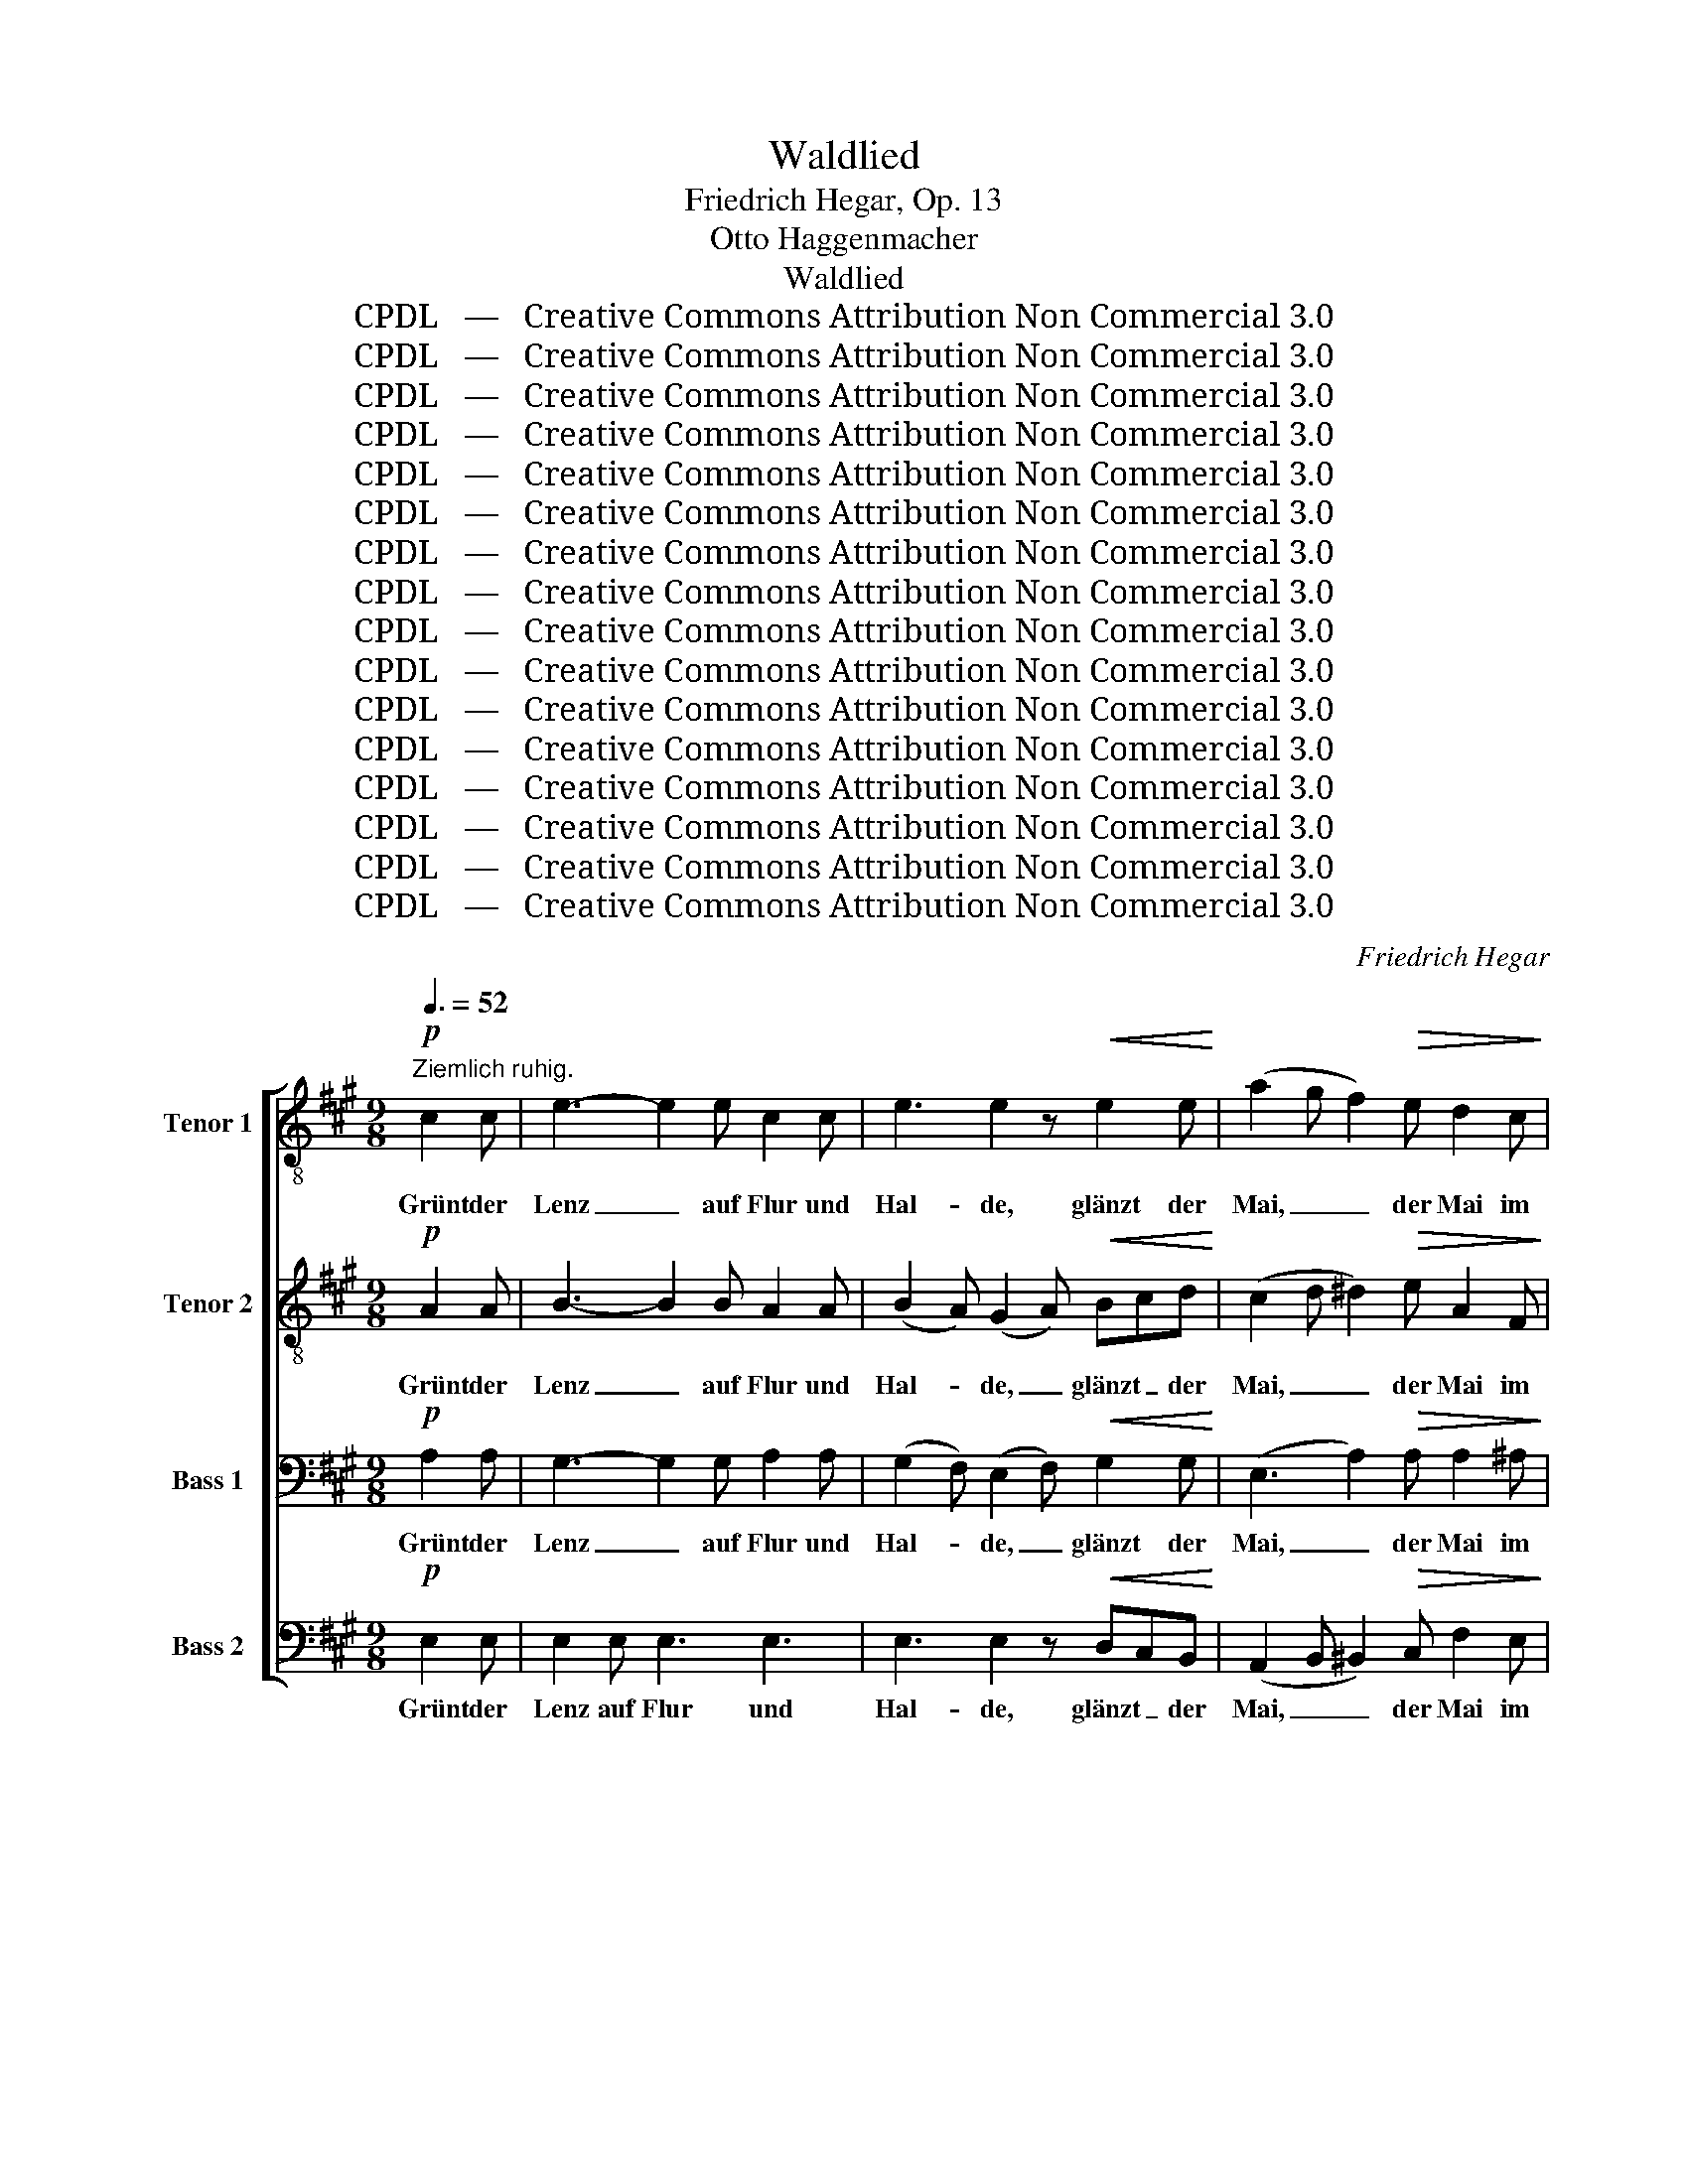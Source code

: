 X:1
T:Waldlied
T:Friedrich Hegar, Op. 13
T:Otto Haggenmacher
T:Waldlied
T:CPDL   —   Creative Commons Attribution Non Commercial 3.0
T:CPDL   —   Creative Commons Attribution Non Commercial 3.0
T:CPDL   —   Creative Commons Attribution Non Commercial 3.0
T:CPDL   —   Creative Commons Attribution Non Commercial 3.0
T:CPDL   —   Creative Commons Attribution Non Commercial 3.0
T:CPDL   —   Creative Commons Attribution Non Commercial 3.0
T:CPDL   —   Creative Commons Attribution Non Commercial 3.0
T:CPDL   —   Creative Commons Attribution Non Commercial 3.0
T:CPDL   —   Creative Commons Attribution Non Commercial 3.0
T:CPDL   —   Creative Commons Attribution Non Commercial 3.0
T:CPDL   —   Creative Commons Attribution Non Commercial 3.0
T:CPDL   —   Creative Commons Attribution Non Commercial 3.0
T:CPDL   —   Creative Commons Attribution Non Commercial 3.0
T:CPDL   —   Creative Commons Attribution Non Commercial 3.0
T:CPDL   —   Creative Commons Attribution Non Commercial 3.0
T:CPDL   —   Creative Commons Attribution Non Commercial 3.0
C:Friedrich Hegar
Z:Otto Haggenmacher
Z:CPDL   —   Creative Commons Attribution Non Commercial 3.0
%%score [ ( 1 2 ) ( 3 4 ) 5 ( 6 7 ) ]
L:1/8
Q:3/8=52
M:9/8
K:A
V:1 treble-8 nm="Tenor 1"
V:2 treble-8 
V:3 treble-8 nm="Tenor 2"
V:4 treble-8 
V:5 bass nm="Bass 1"
V:6 bass nm="Bass 2"
V:7 bass 
V:1
!p!"^Ziemlich ruhig." c2 c | e3- e2 e c2 c | e3 e2 z!<(! e2 e!<)! | (a2 g f2)!>(! e d2 c!>)! | %4
w: Grünt der|Lenz _ auf Flur und|Hal- de, glänzt der|Mai, _ _ der Mai im|
 e2 d B2 z!pp! c2 c | e3- e2 e c2 c | e3 e2 z!<(! c2 _d!<)! ||[K:Db]!mf! (f3- fe)d d2 d | %8
w: Son- nen- schein, schwillt das|jun- * ge Grün im|Wal- de, kehr im|Tann _ _ so gern ich|
!<(! (_c2 a-!<)! a)gf e2 d |!>(! d2 =c f3- f2!>)! e | d z z z2 z z2 z | z2 z!p! d3- d2 d | %12
w: ein, _ _ kehr im Tann so|gern, so gern _ ich|ein.|Rau- * schen|
!>(! (d2 B)!>)! A z z z2 z | z z!pp! B (d6- | d2 B) A z z ||[K:A]!p! c2 c | c2 B (d3- dc)B | %17
w: lin- * de,|die Win-|* * de,|durch die|Wip- fel rau- * * schen|
 c3 c2 z"^cresc." c2 c | c2 B (f3- fe)d |!<(! c3!<)! B z z!f![Q:3/8=66]"^Più mosso." e2 e | %20
w: lin- de, wie ein|Got- tes- hauch, _ _ die|Win- de und ich|
 !>!a3 =f z z fef | _b3 z2 z!<(! de=f!<)! | !>!=f3 e3!>(! d2 =c!>)! | =c3 z2 z!<(! c2 c!<)! | %24
w: jauch- ze: Win- * ters|Weh hast _ ein|En- de nun A-|de! und ich|
 !>!a3 =f z z[Q:1/4=72]"^poco sostenuto" f2 e |!>(! ^d3-!>)! d2 z |[Q:1/4=78]"^Tempo 1"!mf! e2 e | %27
w: jauch- ze: Win- ters|Weh _|hast ein|
 !>!f3 e z z"^cresc." e2 e |!<(! !>!=g3!<)! f z z!f! f2 f | g3- (2:3:2gg f z3/2 e/ | %30
w: En- de, hast ein|En- de hast ein|En- * de nun, A-|
 a3- !fermata!a2 !fermata!z | z3 | z9 | z9 ||[M:3/4]"^Chor"!p! e>e ee ee | =f4 e2 | e>e ed =cd | %37
w: de! _||||Glüht der Strahl der Som- mer-|son- ne|zit- tern rings die Lüf- te|
 e4- e z | e>e e!<(!e ee!<)! |!>(! (=g2 =f2)!>)! e z | e>e ed =cd | e4 z2 | z6 | %43
w: schwül, _|spricht das Herz in Lie- bes-|won- * ne:|auf zum Wal- de mild und|kühl!||
 z2 z2"^Chor"!p!!<(! ee | e3 e ee!<)! |!>(! e2!>)! e2 z2 | z6 | z2 z2"^Chor"!mf! d>c | %48
w: Un- ter|grü- nen Bu- chen-|zwei- gen||wir das|
 (c2 B)!p!B[Q:1/4=72]"^sostenuto" f>e | e^d !fermata!=d2 |!f![Q:3/8=66]"^Più mosso." e>e | %51
w: Haupt * zum Kus- se|nei- * gen,|und wir|
[M:9/8] !>!a3 =f z z fef | _b3 z2 z!<(! de=f!<)! | !>!=f3!>(! e3 d2!>)! =c | %54
w: ju- beln: du _ bist|mein, dein _ nur|bin ich, dein al-|
 =c3 z2 z!<(! c2 c!<)! | !>!a3 =f z z[Q:1/4=72]"^poco sostenuto" f2!>(! e | %56
w: lein, und wir|ju- beln du bist|
 ^d3-!>)! d2 z!mf![Q:1/4=78]"^a tempo" e2 e | !>!f3 e z z"^cresc." e2 e | %58
w: mein, _ dein nur|bin ich, dein nur|
 !>!=g3 f z z!f![Q:1/4=72]"^poco sostenuto" a^gf | edc !>!e3-!>(! e2 d!>)! | %60
w: bin ich, dein _ nur|bin _ ich, dein _ al-|
 B3- !fermata!B2 !fermata!z | z2 z | z9 | z2 z!p! e2 e e3 || %64
w: lein! _|||Welkt der Herbst!|
[M:3/4]!<(! .d.=c .BA ^G/B/ d/!<)!=f/ ||[M:9/8]!f! e3- e z z z2 z | z9 | z2 z z2 z!p! =c2 c | %68
w: Blatt um Blatt und stürmt _ es _|graus, _||färbt der|
 e3- e2 e =c2 c | e3 e3 e2 e |"^cresc." e2 d =g3 =f3 |!<(! e3-!<)! e2 z!mf! e2 e | %72
w: Wald _ sich bun- ter|wie- der, zieh' noch|ein- mal ich hin-|aus, _ zieh' noch|
 !>!=g2 =f!>(! e3 (e2 d)!>)! | =c z z z2 z4 | z2 z!p! =c3- c2 c |!>(! (=c2 A)!>)! =G z z z2 z | %76
w: ein- mal ich hin- *|aus;|rauscht _ es|schau- * rig|
 z z!pp! =c =f2 c- ccc | (=c2 A) =G z z z2 z | z9 | z6 |!p![Q:3/8=52]"^espressivo" e2 e | %81
w: ich seuf- ze _ still und|trau- * rig:|||fliehn so|
 f3 e3 d2 c ||[M:3/4]!>(! B2- B!>)! z[Q:1/4=63]!<(! Bf!<)! | (f2 e2) d2 | c4[Q:1/4=76]!mf! A>A | %85
w: schnell, o Wald leb|wohl, _ o _|Wald _ leb|wohl, Lenz und|
"^cresc." (B2 c2) d2 |!<(! e2 fg a2!<)! |!f![Q:1/4=63] (!>!c2 B2) B2 | %88
w: Som- * mer|freu- den- * voll|fliehn _ so|
 (!>!f2 e2)[Q:1/4=60]"^molto sustenuto" e2 |!>(! (e2 d2)!>)!!p! B2 | c4!pp! A2 | %91
w: schnell, _ so|schnell, _ o|Wald, o|
 c4[Q:1/4=56]"^rit." ed | c4 z2 | z2 z2!pp! e2 | a6 | c6 | !fermata!c6 |] %97
w: Wald leb _|wohl!|leb|wohl!|leb|wohl!|
V:2
 x3 | x9 | x9 | x9 | x9 | x9 | x9 ||[K:Db] x9 | x9 | x9 | x9 | x9 | x9 | x9 | x6 ||[K:A] x3 | x9 | %17
 x9 | x9 | x9 | x9 | x9 | x9 | x9 | x9 | x6 | x3 | x9 | x9 | x9 | x6 | x3 | x9 | x9 ||[M:3/4] x6 | %35
 x6 | x6 | x6 | x6 | x6 | x6 | x6 | x6 | x6 | x6 | x6 | x6 | x6 | x6 | x4 | x2 |[M:9/8] x9 | x9 | %53
 x9 | x9 | x9 | x9 | x9 | x9 | x9 | x6 | x3 | x9 | x9 ||[M:3/4] x6 ||[M:9/8] x9 | x9 | x9 | x9 | %69
 x9 | x9 | x9 | x9 | x9 | x9 | x9 | x9 | x9 | x9 | x6 | x3 | x9 ||[M:3/4] x6 | x6 | x6 | x6 | x6 | %87
 x6 | x6 | x6 | x6 | x6 | x6 | x6 | e6 | x6 | x6 |] %97
V:3
!p! A2 A | B3- B2 B A2 A | (B2 A) (G2 A)!<(! Bcd!<)! | (c2 d ^d2)!>(! e A2 F!>)! | F2 F G2 z A2 A | %5
w: Grünt der|Lenz _ auf Flur und|Hal- * de, _ glänzt _ der|Mai, _ _ der Mai im|Son- nen- schein, schwillt das|
 B3- B2 B A2 A | c3 c2 z!<(! c2 _d!<)! ||[K:Db]!mf! d3 A3 G2 G |!<(! (A2 f-!<)! f)e=d e2 B | %9
w: jun- * ge Grün im|Wal- de, kehr im|Tann so gern ich|ein, _ _ kehr im Tann so|
!>(! A2 A c3- c2!>)! c | d z z z2 z!p! A2 =A | B=AB dcB cB_A |!>(! =G3!>)! A z z!pp! A2 =A | %13
w: gern, so gern _ ich|ein. Durch die|Wip- * fel rau- * schen lin- * de,|lin- de, wie ein|
 B=AB d3 cB_A | =GAB A z z ||[K:A]!p! G2 G | G2 G G3- G2 G | G3 G2 z"^cresc." A2 A | %18
w: Got- * tes- hauch rau- schen die|Win- * * de,|durch die|Wip- fel rau- * schen|lin- de, wie ein|
 A2 A (d3- dc)B |!<(! A3!<)! G z z!f! e2 e | !>!=f3 =c z z c2 c | =f3 z2 z!<(! _B2 B!<)! | %22
w: Got- tes- hauch, _ _ die|Win- de und ich|jauch- ze: Win- ters|Weh hast ein|
 !>!_B3 B3!>(! B2 B!>)! | A=GA _BAG!<(! =c2 c!<)! | !>!=f3 =c z z c2 c |!>(! B3-!>)! B2 z | %26
w: En- de nun A-|de! Und ich jauch- * ze, und ich|jauch- ze: Win- ters|Weh _|
!mf! B2 B | !>!B3 c z z"^cresc." c2 c |!<(! !>!e3!<)! d z z!f! d2 d | d3- (2:3:2dd d z3/2 e/ | %30
w: hast ein|En- de, hast ein|En- de hast ein|En- * de nun, A-|
 e3- !fermata!e2 !fermata!z | z3 | z9 | z9 ||[M:3/4]!p! =c>c cc cc | =c4 c2 | B>B BB AB | %37
w: de! _||||Glüht der Strahl der Som- mer-|son- ne|zit- tern rings die Lüf- te|
 =c4- c z | =c>c c!<(!c cc!<)! |!>(! =c4!>)! c z | B>B BB AB | =c4 z2 | z6 | z2 z2!p!!<(! =cc | %44
w: schwül, _|spricht das Herz in Lie- bes-|won- ne:|auf zum Wal- de mild und|kühl!||Un- ter|
 d3 d dd!<)! |!>(! d2!>)! d2 z2 | z6 | z2 z2!mf! G>G | G3!p! B c>c | B2 !fermata!B2 |!f! e>e | %51
w: grü- nen Bu- chen-|zwei- gen||wir das|Haupt zum Kus- se|nei- gen,|und wir|
[M:9/8] !>!=f3 =c z z c2 c | =f3 z2 z!<(! _B2 B!<)! | !>!_B3!>(! B3 B2!>)! B | %54
w: ju- beln: du bist|mein, dein nur|bin ich, dein al-|
 A=GA _BAG!<(! =c2 c!<)! | !>!=f3 =c z z c2!>(! c | =B3-!>)! B2 z!mf! B2 B | %57
w: lein, und wir ju- * beln, und wir|ju- beln du bist|mein, _ dein nur|
 !>!B3 ^c z z"^cresc." c2 c | !>!e3 d z z!f! fed | cBA !>!c3-!>(! c2 B!>)! | %60
w: bin ich, dein nur|bin ich, dein _ nur|bin _ ich, dein _ al-|
 G3- !fermata!G2 !fermata!z | z2 z | z9 | z2 z!p! =c2 c B3 ||[M:3/4]!<(! .A.=G .=FE ^G A/!<)!=c/ || %65
w: lein! _|||Welkt der Herbst!|Blatt um Blatt und stürmt es _|
[M:9/8]!f! B3- B z z z2 z | z9 | z2 z z2 z!p! A2 A | B3- B2 B A2 A | B3 B3 _B2 B | %70
w: graus, _||färbt der|Wald _ sich bun- ter|wie- der, zieh' noch|
"^cresc." A2 A e3 d3 |!<(! =c3-!<)! c2 z!mf! ^c2 c | !>!c2 d!>(! =c3 B3!>)! | %73
w: ein- mal ich hin-|aus, _ zieh' noch|ein- mal ich hin-|
 =c z z z2 z!p! =G2 ^G | A^GA =cBA BA=G |!>(! ^F3!>)! =G z z!pp! G2 ^G | AGA =c3 BA=G | %77
w: aus; durch die|Wip- * fel rauscht _ es schau- * rig,|schau- rig und ich|seuf- * ze still, still _ und|
 =F=GA G z z z2 z | z9 | z6 |!p!"^espressivo" B2 B | B3 A3 B2 A || %82
w: trau- * * rig:|||fliehn so|schnell, o Wald leb|
[M:3/4]!>(! G2- G!>)! z!<(! B2!<)! | c4 B2 | A4!mf! A>A |"^cresc." A4 A2 |!<(! A2 d2 c2!<)! | %87
w: wohl, _ o|Wald leb|wohl, Lenz und|Som- mer|freu- den- voll|
!f! !>!A4 A2 | !>!B4 ^A2 |!>(! (c2 B2)!>)!!p! F2 | A4!pp! A2 | A4 cB | A4!pp! c2 | c4 c2 | c6 | %95
w: fliehn so|schnell, so|schnell, _ o|Wald, o|Wald leb *|wohl! o|Wald leb|wohl!|
 A6 | !fermata!A6 |] %97
w: leb|wohl!|
V:4
 x3 | x9 | x9 | x9 | x9 | x9 | x9 ||[K:Db] x9 | x9 | x9 | x9 | x9 | x9 | x9 | x6 ||[K:A] x3 | x9 | %17
 x9 | x9 | x9 | x9 | x9 | x9 | x9 | x9 | x6 | x3 | x9 | x9 | x17/2 d/ | c3- c2 x | x3 | x9 | x9 || %34
[M:3/4] A>A AA AA | A4 =G2 | =G>G GG AG | =G4- G x | x6 | x6 | x6 | x6 | x6 | x2 x2 =GG | %44
 ^G3 G AA | B2 G2 x2 | x6 | x6 | x6 | x4 | x2 |[M:9/8] x9 | x9 | x9 | x9 | x9 | x9 | x9 | x9 | x9 | %60
 x6 | x3 | x9 | x9 ||[M:3/4] x6 ||[M:9/8] x9 | x9 | x9 | x9 | x9 | x9 | x9 | x9 | x9 | x9 | x9 | %76
 x9 | x9 | x9 | x6 | ^G2 G | G3 A3 B2 A ||[M:3/4] x6 | x6 | x6 | x6 | x6 | x6 | x6 | x6 | x6 | x6 | %92
 x6 | x6 | x6 | x6 | x6 |] %97
V:5
!p! A,2 A, | G,3- G,2 G, A,2 A, | (G,2 F,) (E,2 F,)!<(! G,2 G,!<)! | (E,3 A,2)!>(! A, A,2 ^A,!>)! | %4
w: Grünt der|Lenz _ auf Flur und|Hal- * de, _ glänzt der|Mai, _ der Mai im|
 C2 B, G,2 z A,2 A, | G,3- G,2 G, =G,2 G, | =G,3 G,2 z!<(! C,2 _D,!<)! || %7
w: Son- nen- schein, schwillt das|jun- * ge Grün im|Wal- de, kehr im|
[K:Db]!mf! A,2 A, A,G,F, E,2 E, |!<(! (=D,2 _C-!<)! C)B,A, G,2 G, |!>(! G,2 G, G,3- G,2!>)! G, | %10
w: Tann so gern, _ so gern ich|ein, _ _ kehr im Tann so|gern, so gern _ ich|
 F, z z z2 z!p! F,2 F, | G,F,G, B,A,G, A,G,F, |!>(! =E,3!>)! F, z z!pp! F,2 F, | %13
w: ein. Durch die|Wip- * fel rau- * schen lin- * de,|lin- de, wie ein|
 G,F,G, B,3 A,G,F, | E,F,G, F, z z ||[K:A]!p! ^E,2 E, | F,2 F, F,3- F,2 F, | %17
w: Got- * tes- hauch rau- schen die|Win- * * de,|durch die|Wip- fel rau- * schen|
 F,3 ^E,2 z"^cresc." =E,2 E, | F,2 F, A,3- A,2 A, |!<(! E,3!<)! E, z z!f! E,2 B, | %20
w: lin- de, wie ein|Got- tes- hauch, _ die|Win- de, und ich|
 !>!=C3 A, z z A,^G,A, | D3 z2 z!<(! _B,2 B,!<)! | !>!=G,3 G,3!>(! =F,2 G,!>)! | %23
w: jauch- ze: Win- * ters|Weh hast ein|En- de nun A-|
 A,=G,A, _B,A,G,!<(! =F,E,G,!<)! | !>!=C3 A, z z A,2 A, |!>(! A,3-!>)! A,2 z |!mf! G,2 G, | %27
w: de! Und ich jauch- * ze, und _ ich|jauch- ze: Win- ters|Weh _|hast ein|
 !>!G,3 A, z z"^cresc." C2 C |!<(! !>!C3!<)! D z z!f! B,2 B, | B,3- (2:3:2B,B, A, z3/2 G,/ | %30
w: En- de, hast ein|En- de hast ein|En- * de nun, A-|
 A,3- !fermata!A,2 !fermata!z |!mf!"^Solo" E,2 E, | E3- E2 =C A,B,C | (E,2 =F,) E,6 || %34
w: de! _|Glüht der|Strahl _ der Som- * mer-|son- * ne,|
[M:3/4]!p! E,>E, E,E, E,E, | =F,4 E,2 | =F,>F, F,F, F,F, | E,4- E, z | =G,>G, G,!<(!G, ^G,G,!<)! | %39
w: glüht der Strahl der Som- mer-|son- ne,|zit- tern rings die Lüf- te|schwül, _|spricht das Herz in Lie- bes-|
!>(! A,4!>)! =G, z | =F,>F, F,F, F,F, | E,4!mf!"^Solo" E,>E, | E3 D =CA, | =G,>A, G,2!p!!<(! E,E, | %44
w: won- ne:|auf zum Wal- de mild und|kühl! Un- ter|grü- nen Bu- chen-|zwei- * gen, un- ter|
 E,3 E, E,E,!<)! |!>(! (3E,^G,F,!>)! E,2"^Solo" E,>E, | (E2 D)B, G,>F, | %47
w: grü- nen Bu- chen-|zwei- * * gen wir das|Haupt * zum Kus- se|
!>(! F,2!>)! E,2!mf! E,>E, | E,3!p! F, =G,>G, | F,2 !fermata!E,2 |!f! E,>B, | %51
w: nei- gen, wir das|Haupt zum Kus- se|nei- gen,|und wir|
[M:9/8] !>!=C3 A, z z A,^G,A, | D3 z2 z!<(! _B,2 B,!<)! | !>!=G,3!>(! G,3 =F,2!>)! G, | %54
w: ju- beln: du _ bist|mein, dein nur|bin ich, dein al-|
 A,=G,A, _B,A,G,!<(! =F,E,G,!<)! | !>!=C3 A, z z A,2!>(! A, | A,3-!>)! A,2 z!mf! ^G,2 G, | %57
w: lein, und wir ju- * beln, und _ wir|ju- beln du bist|mein, _ dein nur|
 !>!G,3 A, z z"^cresc." C2 C | !>!C3 D z z!f! D,E,F, | G,2 A, !>!F,3-!>(! F,2 F,!>)! | %60
w: bin ich, dein nur|bin ich, dein _ nur|bin ich, dein _ al-|
 E,3- !fermata!E,2 !fermata!z | z2 z | z9 | z2 z!p! E,2 E, E,3 || %64
w: lein! _|||Welkt der Herbst!|
[M:3/4]!<(! .=F,.E, .D,=C, B,,/D,/ F,/!<)!A,/ ||[M:9/8]!f! G,3- G, z z z2 z | z9 | %67
w: Blatt um Blatt und stürmt _ es _|graus, _||
 z2 z z2 z!p! A,2 A, | =G,3- G,2 G, A,2 A, | =G,3 G,3 G,2 G, |"^cresc." =F,2 F, _B,3 A,3 | %71
w: färbt der|Wald _ sich bun- ter|wie- der, zieh' noch|ein- mal ich hin-|
!<(! =G,3-!<)! G,2 z!mf! _B,2 B, | !>!_B,2 A,!>(! =G,3 =F,3!>)! | E, z z z2 z!p! E,2 E, | %74
w: aus, _ zieh' noch|ein- mal ich hin-|aus; durch die|
 =F,E,F, A,=G,F, G,F,E, |!>(! ^D,3!>)! E, z z!pp! E,2 E, | =F,E,F, A,3 =G,F,E, | %77
w: Wip- * fel rauscht _ es schau- * rig,|schau- rig und ich|seuf- * ze still, still _ und|
 =D,E,=F, E, z z!p! E,2 E, |!>(! =F,3!>)! E,3!>(! A,2!>)! F, | E,3- E,2 z | %80
w: trau- * * rig: Lenz und|Som- mer freu- den-|voll _|
!p!"^espressivo" E,2 E, | E,3 E,3 E,2 E, ||[M:3/4]!>(! E,2- E,!>)! z!<(! F,2!<)! | F,4 F,2 | %84
w: fliehn so|schnell, o Wald leb|wohl, _ o|Wald leb|
 F,4!mf! A,>A, |"^cresc." (A,2 =G,2) F,2 |!<(! E,2 E,2 E,2!<)! |!f! !>!^D,4 F,2 | !>!^G,4 =G,2 | %89
w: wohl, Lenz und|Som- * mer|freu- den- voll|fliehn so|schnell, so|
!>(! (=G,2 F,2)!>)!!p! =D,2 | E,4!pp! F,2 | E,4 G,2 | A,4!pp! A,2 | A,4 A,2 | A,6 | E,6 | %96
w: schnell, _ o|Wald, o|Wald leb|wohl! o|Wald leb|wohl!|leb|
 !fermata!E,6 |] %97
w: wohl!|
V:6
!p! E,2 E, | E,2 E, E,3 E,3 | E,3 E,2 z!<(! D,C,B,,!<)! | (A,,2 B,, ^B,,2)!>(! C, F,2 E,!>)! | %4
w: Grünt der|Lenz auf Flur und|Hal- de, glänzt _ der|Mai, _ _ der Mai im|
 ^A,,2 =B,, E,2 z!pp! E,2 E, | E,2 E, E,3- E,2 E, | A,,3 A,,2 z!<(! C,2 _D,!<)! || %7
w: Son- nen- schein, schwillt das|jun- ge Grün _ im|Wal- de, kehr im|
[K:Db]!mf! (A,,3 A,3) A,2 A, |!<(! (F,3!<)! B,,3) E,2 E, |!>(! A,,2 A,, A,,3- A,,2!>)! A,, | %10
w: Tann _ gern ich|ein, _ kehr im|Tann so gern, _ ich|
 D,!p!C,D, F,E,D, D,C,D, | D,3 D,6- | D,!pp!C,D, D,A,G, F,E,D, | D,3 D,6- | D,3- D, z z || %15
w: ein. Durch die Wip- * fel rau- * schen|lin- de,|_ wie ein Got- * tes- hauch, _ die|Win- de,|_ _|
[K:A]!p! C,2 C, | D,2 D, (B,,C,D, B,,C,)D, | C,3 C,2 z"^cresc." C,2 C, | D,2 D, B,,C,D, B,3 | %19
w: durch die|Wip- fel rau- * * * * schen|lin- de, wie ein|Got- tes- hauch _ _ die|
!<(! E,3!<)! E, z z!f! E,2 E, | !>!A,,3 A, z z z2 z | =G,^F,G, D_B,G,!<(! =F,E,D,!<)! | %22
w: Win- de und ich|jauch- ze:|Win- * ters Weh hast ein En- de, ein|
 !>!=C,3 C,3!>(! D,2 E,!>)! | =F,E,F, =G,F,E,!<(! D,=C,_B,,!<)! | !>!A,,3 A, z z A,,2 A,, | %25
w: En- de nun A-|de! Und ich jauch- * ze, und _ ich|jauch- ze: Win- ters|
!>(! =B,,3-!>)! B,,2 z |!mf! E,2 E, | !>!D,3 C, z z"^cresc." A,2 A, | %28
w: Weh _|hast ein|En- de, hast ein|
!<(! !>!^A,3!<)! B, z z!f! B,2 B, | E,3- (2:3:2E,E, E, z3/2 E,/ | E,3- !fermata!E,2 !fermata!z | %31
w: En- de hast ein|En- * de nun, A-|de! _|
 z3 | z9 | z9 ||[M:3/4]!p! A,,>A,, A,,A,, A,,A,, | (=F,,2 A,,2) =C,2 | =G,,>G,, G,,G,, G,,G,, | %37
w: |||Glüht der Strahl der Som- mer-|son- * ne|zit- tern rings die Lüf- te|
 =C,4- C, z | =C,>C, C,!<(!C, C,C,!<)! |!>(! (=F,,2 A,,2)!>)! =C, z | =G,,>G,, G,,G,, G,,G,, | %41
w: schwül, _|spricht das Herz in Lie- bes-|won- * ne:|auf zum Wal- de mild und|
 =C,4 z2 | z6 | z2 z2!p!!<(! =C,C, | B,,3 B,, A,,A,,!<)! |!>(! G,,2!>)! B,,2 z2 | z6 | %47
w: kühl!||Un- ter|grü- nen Bu- chen-|zwei- gen||
 z2 z2!mf! B,,>C, | D,3!p! D, ^A,,>A,, | B,,2 !fermata!^G,,2 |!f! E,>E, | %51
w: wir das|Haupt zum Kus- se|nei- gen,|und wir|
[M:9/8] !>!A,,3 A, z z z2 z | =G,F,G, D_B,G,!<(! =F,E,D,!<)! | !>!=C,3!>(! C,3 D,2!>)! E, | %54
w: ju- beln:|dein _ nur bin _ ich, dein _ nur|bin ich, dein al-|
 =F,E,F, =G,F,E,!<(! D,=C,_B,,!<)! | !>!A,,3 A, z z A,,2!>(! A,, | =B,,3-!>)! B,,2 z!mf! E,2 E, | %57
w: lein, und wir ju- * beln, und _ wir|ju- beln du bist|mein, _ dein nur|
 !>!D,3 C, z z"^cresc." A,2 A, | !>!^A,3 B, z z!f! B,,C,D, | E,^E,F, !>!B,,3-!>(! B,,2 D,!>)! | %60
w: bin ich, dein nur|bin ich, dein _ nur|bin _ ich, dein _ al-|
 =E,3- !fermata!E,2 !fermata!z |!p! E,2 E, | E,3- E,2 E, A,2 =F, | E,3 E,6 || %64
w: lein! _|Welkt der|Herbst * und fällt her-|nie- der|
[M:3/4]!<(! .B,,.=C, .D,A,, E,>D,!<)! ||[M:9/8]!f! E,3- E, z z!p! E,2 E, | E,3- E,2 E, A,2 =F, | %67
w: Blatt um Blatt und stürmt es|graus, _ färbt der|Wald _ sich bun- ter|
 E,3 E,6- | E,6- E,3- | E,6 =C,2 C, |"^cresc." =F,2 F, ^C,3 D,3 |!<(! =G,3-!<)! G,2 z!mf! G,2 G, | %72
w: wie- der,|_ _|* zieh' noch|ein- mal ich hin-|aus, _ zieh' noch|
 !>!=F,2 F,!>(! =G,3 =G,,3!>)! | =C,!p!B,,C, E,D,C, C,B,,C, | =C,3 C,6- | %75
w: ein- mal ich hin-|aus; durch die Wip- * fel rauscht _ es|schau- rig|
 C,!pp!B,,=C, C,=G,=F, E,D,C, | =C,3 C,6- | C,3- C, z z z2 z | z9 | z6 |!p!"^espressivo" E,2 E, | %81
w: _ und ich seuf- * ze still _ und|trau- rig:|_ _|||fliehn so|
 D,3 C,3 G,,2 A,, ||[M:3/4]!>(! E,2- E,!>)! z!<(! D,2!<)! | ^A,,4 B,,D, | F,4!mf! F,>F, | %85
w: schnell, o Wald leb|wohl, _ o|Wald leb _|wohl, Lenz und|
"^cresc." (F,2 E,2) D,2 |!<(! C,2 B,,2 A,,2!<)! |!f! !>!F,,4 ^D,2 | !>!=D,4 C,2 | %89
w: Som- * mer|freu- den- voll|fliehn so|schnell, so|
!>(! (^A,,2 B,,2)!>)!!p! D,2 | E,4!pp! F,2 | E,4 E,2 | E,4 z2 | z2 z2!pp! E,2 | E,6 | A,,6 | %96
w: schnell, _ o|Wald, o|Wald leb|wohl!|leb|wohl!|leb|
 !fermata!A,,6 |] %97
w: wohl!|
V:7
 x3 | x9 | x9 | x9 | x9 | x9 | x9 ||[K:Db] x9 | x9 | x9 | x9 | x9 | x9 | x9 | x6 ||[K:A] x3 | x9 | %17
 x9 | x9 | x9 | x9 | x9 | x9 | x9 | x9 | x6 | x3 | x9 | x9 | x9 | A,,3- A,,2 x | x3 | x9 | x9 || %34
[M:3/4] x6 | x6 | x6 | x6 | x6 | x6 | x6 | x6 | x6 | x6 | x6 | x6 | x6 | x6 | x6 | x4 | x2 | %51
[M:9/8] x9 | x9 | x9 | x9 | x9 | x9 | x9 | x9 | x9 | x6 | x3 | x9 | x9 ||[M:3/4] x6 ||[M:9/8] x9 | %66
 x9 | x9 | x9 | x9 | x9 | x9 | x9 | x9 | x9 | x9 | x9 | x9 | x9 | x6 | x3 | x9 ||[M:3/4] x6 | x6 | %84
 x6 | x6 | x6 | x6 | x6 | x6 | x6 | x4 E,,2 | A,,4 x2 | x6 | A,,6 | A,,6 | A,,6 |] %97

